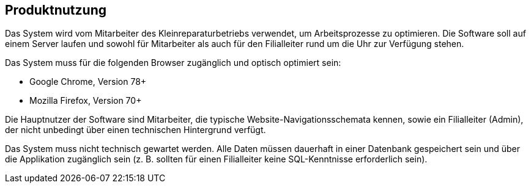 == Produktnutzung

////
Dieser Abschnitt gibt einen Überblick , wie das Produkt nach Fertigstellung
und unter welchen Umständen verwendet werden soll.
////

Das System wird vom Mitarbeiter des Kleinreparaturbetriebs verwendet, um Arbeitsprozesse zu optimieren.
Die Software soll auf einem Server laufen und sowohl für Mitarbeiter als auch für den Filialleiter rund um die Uhr zur Verfügung stehen.

Das System muss für die folgenden Browser zugänglich und optisch optimiert sein:

* Google Chrome, Version 78+
* Mozilla Firefox, Version 70+

Die Hauptnutzer der Software sind Mitarbeiter, die typische Website-Navigationsschemata kennen, sowie ein Filialleiter (Admin), der nicht unbedingt über einen technischen Hintergrund verfügt.

Das System muss nicht technisch gewartet werden.
Alle Daten müssen dauerhaft in einer Datenbank gespeichert sein und über die Applikation zugänglich sein (z. B. sollten für einen Filialleiter keine SQL-Kenntnisse erforderlich sein).
